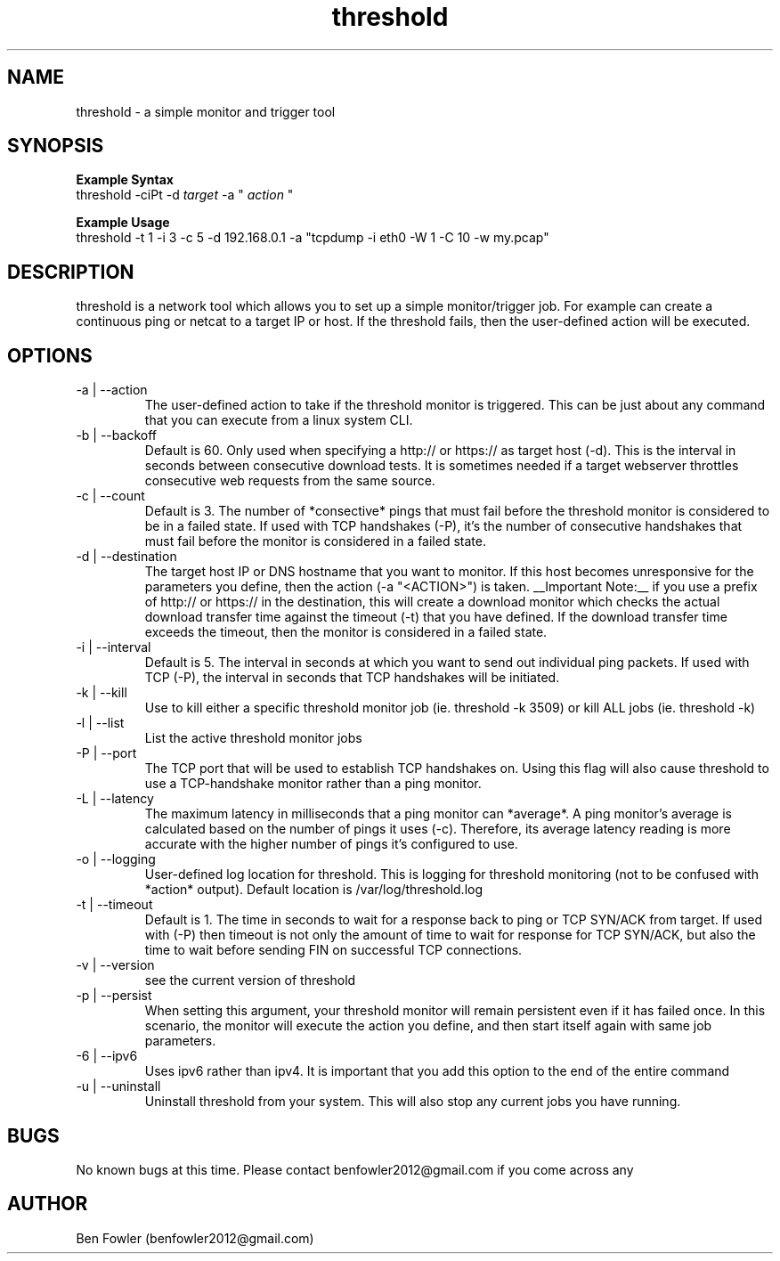 .TH threshold 1 "28 July 2017" "version 1.0"

.SH NAME
threshold \- a simple monitor and trigger tool

.SH SYNOPSIS
.B Example Syntax
   threshold -ciPt -d
.I "target"
-a "
.I action
"

.B Example Usage
   threshold -t 1 -i 3 -c 5 -d 192.168.0.1 -a "tcpdump -i eth0 -W 1 -C 10 -w my.pcap"
  
.SH DESCRIPTION
threshold is a network tool which allows you to set up a simple monitor/trigger job. For example can create a continuous ping or netcat to a target IP or host. If the threshold fails, then the user-defined action will be executed.
  
.SH OPTIONS
.B 
.IP "-a | --action"
The user-defined action to take if the threshold monitor is triggered. This can be just about any command that you can execute from a linux system CLI.

.B 
.IP "-b | --backoff"
Default is 60. Only used when specifying a http:// or https:// as target host (-d). This is the interval in seconds between consecutive download tests. It is sometimes needed if a target webserver throttles consecutive web requests from the same source.

.B
.IP "-c | --count"
Default is 3. The number of *consective* pings that must fail before the threshold monitor is considered to be in a failed state. If used with TCP handshakes (-P), it's the number of consecutive handshakes that must fail before the monitor is considered in a failed state. 

.B
.IP "-d | --destination"
The target host IP or DNS hostname that you want to monitor. If this host becomes unresponsive for the parameters you define, then the action (-a "<ACTION>") is taken. __Important Note:__ if you use a prefix of http:// or https:// in the destination, this will create a download monitor which checks the actual download transfer time against the timeout (-t) that you have defined. If the download transfer time exceeds the timeout, then the monitor is considered in a failed state.

.B
.IP "-i | --interval"
Default is 5. The interval in seconds at which you want to send out individual ping packets. If used with TCP (-P), the interval in seconds that TCP handshakes will be initiated.

.B
.IP "-k | --kill"
Use to kill either a specific threshold monitor job (ie. threshold -k 3509) or kill ALL jobs (ie. threshold -k)

.B
.IP "-l | --list"
List the active threshold monitor jobs

.B
.IP "-P | --port"
The TCP port that will be used to establish TCP handshakes on. Using this flag will also cause threshold to use a TCP-handshake monitor rather than a ping monitor. 

.B
.IP "-L | --latency"
The maximum latency in milliseconds that a ping monitor can *average*. A ping monitor's average is calculated based on the number of pings it uses (-c). Therefore, its average latency reading is more accurate with the higher number of pings it's configured to use.

.B
.IP "-o | --logging"
User-defined log location for threshold. This is logging for threshold monitoring (not to be confused with *action* output). Default location is /var/log/threshold.log

.B
.IP "-t | --timeout"
Default is 1. The time in seconds to wait for a response back to ping or TCP SYN/ACK from target. If used with (-P) then timeout is not only the amount of time to wait for response for TCP SYN/ACK, but also the time to wait before sending FIN on successful TCP connections.

.B
.IP "-v | --version"
see the current version of threshold

.B
.IP "-p | --persist"
When setting this argument, your threshold monitor will remain persistent even if it has failed once. In this scenario, the monitor will execute the action you define, and then start itself again with same job parameters. 

.B
.IP "-6 | --ipv6"
Uses ipv6 rather than ipv4. It is important that you add this option to the end of the entire command

.B
.IP "-u | --uninstall"
Uninstall threshold from your system. This will also stop any current jobs you have running.

.SH BUGS
No known bugs at this time. Please contact benfowler2012@gmail.com if you come across any
 
.SH AUTHOR
Ben Fowler (benfowler2012@gmail.com)
